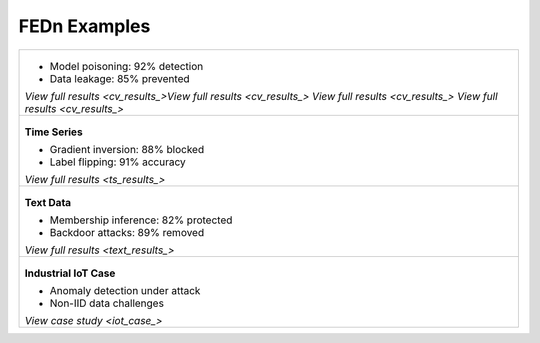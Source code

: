 .. _examples-label:

FEDn Examples
=============

.. list-table:: 
   :widths: 100
   :header-rows: 0

   * - .. figure:: img/HF.png
          :width: 60%
          :align: center
          :alt: Computer Vision Attacks
       
       .. raw:: html

           <p style="margin-top: 0.5em;">
             <a href="https://github.com/scaleoutsystems/fedn/tree/master/examples/mnist-pytorch" style="font-weight: bold; text-decoration: none;">
               Computer Vision Attacks
             </a>
           </p>
       

       - Model poisoning: 92% detection
       - Data leakage: 85% prevented
       
       `View full results <cv_results_>View full results <cv_results_> View full results <cv_results_> View full results <cv_results_>`

   * - .. figure:: img/Yolo.png
          :width: 60%
          :align: center
          :alt: Time Series Attacks
       
       **Time Series**
       
       - Gradient inversion: 88% blocked
       - Label flipping: 91% accuracy
       
       `View full results <ts_results_>`

   * - .. figure:: img/simsam.png
          :width: 60%
          :align: center
          :alt: NLP Attacks
       
       **Text Data**
       
       - Membership inference: 82% protected
       - Backdoor attacks: 89% removed
       
       `View full results <text_results_>`

   * - .. figure:: img/HF.png
          :width: 60%
          :align: center
          :alt: IoT Use Case
       
       **Industrial IoT Case**
       
       - Anomaly detection under attack
       - Non-IID data challenges
       
       `View case study <iot_case_>`